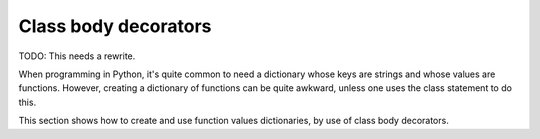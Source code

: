 Class body decorators
=====================

TODO: This needs a rewrite.

When programming in Python, it's quite common to need a dictionary
whose keys are strings and whose values are functions.  However,
creating a dictionary of functions can be quite awkward, unless one
uses the class statement to do this.

This section shows how to create and use function values dictionaries,
by use of class body decorators.


.. testsetup::

   from jfine.classtools import dict_from_class

   # For use later.
   def class_body_decorator(fn):

      def wrapped_fn(cls):
          return fn(**dict_from_class(cls))

      return wrapped_fn

.. For later.
.. >>> class_body_as_property = class_body_decorator(property)

